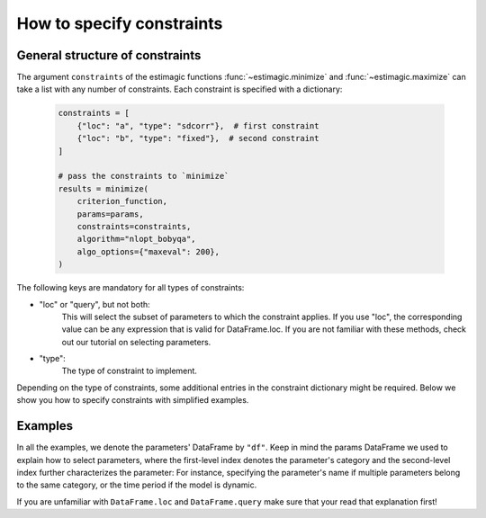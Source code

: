 
.. _constraints:

===========================
How to specify constraints
===========================

General structure of constraints
================================

The argument ``constraints`` of the estimagic functions :func:`~estimagic.minimize` and
:func:`~estimagic.maximize` can take a list with any number of constraints. Each
constraint is specified with a dictionary:

 .. code-block:: python

     constraints = [
         {"loc": "a", "type": "sdcorr"},  # first constraint
         {"loc": "b", "type": "fixed"},  # second constraint
     ]

     # pass the constraints to `minimize`
     results = minimize(
         criterion_function,
         params=params,
         constraints=constraints,
         algorithm="nlopt_bobyqa",
         algo_options={"maxeval": 200},
     )

The following keys are mandatory for all types of constraints:

- "loc" or "query", but not both:
    This will select the subset of parameters to which the constraint applies.
    If you use "loc", the corresponding value can be any expression that is
    valid for DataFrame.loc. If you are not familiar with these methods,
    check out our tutorial on selecting parameters.

- "type":
    The type of constraint to implement.

Depending on the type of constraints, some additional entries in the constraint
dictionary might be required. Below we show you how to specify constraints with
simplified examples.

Examples
========
In all the examples, we denote the parameters' DataFrame by ``"df"``.
Keep in mind the params DataFrame we used to explain how to select parameters,
where the first-level index denotes the parameter's category and the second-level
index further characterizes the parameter: For instance, specifying the parameter's
name if multiple parameters belong to the same category, or the time period if
the model is dynamic.

If you are unfamiliar with ``DataFrame.loc`` and ``DataFrame.query`` make sure
that your read that explanation first!

.. dropdown::  Fixed constraints

    To diagnose what goes wrong in difficult optimizations you often want to fix
    some of the parameters. You could just remove them from your parameter
    vector, but it's very handy if the parameter vector that arrives in your
    objective function always looks exactly the same.
    estimagic can fix the parameters for you.

    A good example of a parameter that is fixed is a discount factor in a structural model.
    Assume this parameter has ``"delta"`` in the first index level and we want to fix
    it at 0.95. Then, the constraint is:

    .. code-block:: python

        constraints = [{"loc": "delta", "type": "fixed", "value": 0.95}]

    Note that ``"value"`` is optional. If it is not specified, the parameter is fixed
    at the value specified in the DataFrame.


.. dropdown::  Probability  constraints

    Probability constraints are similar to sum constraints, but they always sum to 1
    and are all bound between 0 and 1. Let's assume we have a params DataFrame with
    ``"shares"`` in the fist index level, and we want to make sure that all the
    parameters grouped in that category will sum up to 1.

    The constraint will look as follows:

    .. code-block:: python

        constraints = [{"loc": "shares", "type": "probability"}]


.. dropdown::  Increasing and decreasing constraints

    As the name suggests, increasing constraints ensure that the selected parameters
    are increasing. The prime example are cutoffs in ordered choice models as for
    example the `ordered logit model`_.

    .. _ordered logit model: ../../getting_started/ordered_logit_example.ipynb

    If the parameters to be selected have, say, ``cutoffs`` in the first index level,
    the constraint looks as follows:

    .. code-block:: python

        constraints = [{"loc": "cutoffs", "type": "increasing"}]

    Decreasing constraints are defined analogously.


.. dropdown::  Equality constraints

    Equality constraints ensure that all selected parameters are equal. This may sound
    useless, since one could simply leave all parameters except one out, but it often
    makes the parsing of the parameter vector much easier.

    For example, consider a dynamic model where you want to keep only certain parameters
    time-invariant: The implementation can be much easier if you simply specify
    a constraint with estimagic, rather than handling each case with an if-condition.

    Consider a DataFrame where the first index level specify the parameter's
    name, while the second index level enumerate periods in the model. Keeping the
    parameter ``"a"`` time-invariant would be as simple as:

    .. code-block:: python

        df.loc["a", "value"] = 2  # make sure "a" has the same value in each period
        constraints = [{"loc": "a", "type": "equality"}]

    Under the hood this will optimize over just one parameter ``"a"`` and set the other
    parameters ``"a"`` equal to it.


.. dropdown::  Pairwise equality constraints


    Pairwise equality constraints are different from all other constraints because
    they correspond to several sets of parameters. Let's assume we want to keep the
    parameters under group ``"a"`` and ``"b"`` pairwise equal. Then, the constraint
    looks like this:

    .. code-block:: python

        constraints = [{"locs": ["a", "b"], "type": "pairwise_equality"}]

    Alternatively, you could have an entry ``"queries"`` where the corresponding value
    is a list of query strings. Both ``"locs"`` and ``"queries"`` can have any number
    of entries.


.. dropdown::  Covariance constraints

    In maximum likelihood estimation, you often have to estimate the covariance matrix
    of a contribution. The covariance constraints makes sure that this covariance matrix
    is valid, i.e. positive semi-definite.

    Consider an example taken from the `respy <https://respy.readthedocs.io/en/latest/>`_
    package, which provides a general framework to implement some discrete choice dynamic
    programming (DCDP) models. A `toy model <https://tinyurl.com/y3e5hmo3>`_ implemented in
    ``respy`` represents a Robinson Crusoe economy, where in each period Robinson can choose
    between fishing and relaxing in his hammock. The reward of each alternative is subject
    to a shock, distributed according to a covariance matrix.

    Let's say that the covariance matrix parameters are the ones where ``"category"``
    equals "shocks_cov". The constraint could not be easier to express:

    .. code-block:: python

        constraints = [{"loc": "shocks_cov", "type": "covariance"}]


    estimagic will interpret the parameters selected by the constraint's ``"loc"`` or
    ``"query"`` field as the  **C-ordered lower triangle of a covariance matrix**,
    starting with the first and only non-zero element of the first row, then the first
    and second element of the second row and so on.

    Note that the selected parameters will be interpreted this way regardless of the
    parameters' names in the index.  Otherwise estimagic would have to make assumptions
    on your index, and we don't want to do that.

    To look at the resulting covariance matrix, we can use another estimagic function:

    .. code-block:: python

        from estimagic.utilities import cov_params_to_matrix

        cov_params_to_matrix(df.loc["shocks_cov", "value"])

    **Covariance constraints are not compatible with any other type of constraint,**
    including box constraints. You don't have to add box constraints to keep the
    variances positive because estimagic does this for you.

    Some optimizers are more aggressive than others and test more extreme parameters,
    which means that the variance-covariance matrix may not be positive semi-definite
    for every proposed parameterization.

    Internally, estimagic uses the Cholesky factor :math:`C`, a lower-triangular matrix,
    of the variance-covariance matrix to do unconstrained optimization and rebuild
    the variance-covariance with :math:`\Omega = CCT`. To ensure positive semi-definiteness,
    you can add ``{"bounds_distance": 1e-6}`` to your constraint to bound the diagonal
    elements of the Cholesky factor farther away from zero.

    The complete constraint with distance to the bounds is:

    .. code-block:: python

        constraints = [{"loc": "shocks_cov", "type": "covariance", "bounds_distance": 1e-6}]


.. dropdown::  sdcorr constraints


    Most of the time, it is more intuitive to look at standard deviations and correlations
    than at covariance matrices. If this is the case, you want to use an "sdcorr"
    constraint instead of the "covariance" constraint.

    The sdcorr constraint assumes that that the first elements are standard deviations
    and the rest is the lower triangle (excluding the diagonal) of a correlation matrix.
    Again, the names in the index are ignored by estimagic.

    The constraint is then just:

    .. code-block:: python

        constraints = [{"loc": "shocks_sdcorr", "type": "sdcorr"}]

    And, of course, there is another helper function in the utilities module:

    .. code-block:: python

        from estimagic.utilities import sdcorr_params_to_sds_and_corr

        sds, corr = sdcorr_params_to_sds_and_corr(df.loc["shocks_sdcorr", "value"])

    Note that the "bounds_distance" option is also available for "sdcorr" constraints.
    See the previous section on covariance constraints for more information.


.. dropdown::  Linear constraints

    Linear constraints can be used to express constraints of the form
    :code:`lower <=  weights.dot(x) <= upper` or :code:`weights.dot(x) = value`,
    where x are the selected parameters. They have many of the above constraints as
    special cases: You should only write a linear constraint if you can't express
    it as one of the special cases.

    Besides ``loc``, ``query`` and ``type``, linear constraints have the following
    additional fields:

    - weights:
        This will be used to construct the vector of weights. It can be a numpy array,
        pandas Series, list or a float. In the latter case, the weights for all selected
        parameters will be equal to that number.
    - value:
        float
    - lower:
        float
    - upper:
        float

    You can specify either value or lower and upper bounds. Suppose you have the
    following params DataFrame:

    .. table::
        :class: rows

        +-------------------+-------+
        |                   | value |
        +----------+--------+-------+
        | category | period |       |
        +==========+========+=======+
        |          |   0    |   2   |
        |    a     +--------+-------+
        |          |   1    |   1   |
        +----------+--------+-------+
        |          |   0    |   1   |
        |    b     +--------+-------+
        |          |   1    |   3   |
        +----------+--------+-------+
        |          |   0    |   1   |
        |    c     +--------+-------+
        |          |   1    |   1   |
        +----------+--------+-------+


    Suppose you want to express the following constraints:

    - The first parameter in the category ``"a"`` is two times the second parameter
      in that category.
    - The mean of the ``"b"`` parameters is larger than 3
    - The sum of the ``"c"`` parameters is between 0 and 5

    Then the constraints would look as follows:

    .. code-block:: python

        constraints = [
            {"loc": "a", "type": "linear", "weights": [1, -2], "value": 0},
            {"loc": "b", "type": "linear", "weights": 1 / 2, "lower": 3},
            {"loc": "c", "type": "linear", "weights": 1, "lower": 0, "upper": 5},
        ]
